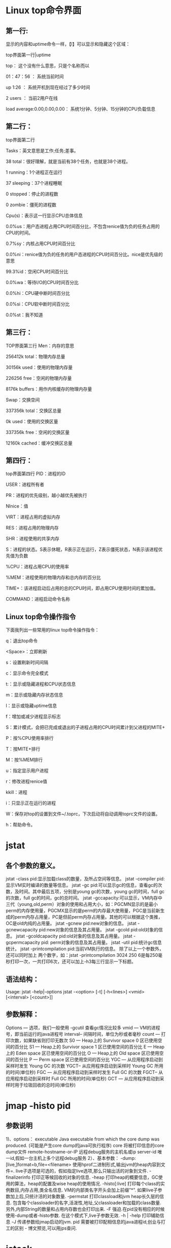 
* Linux top命令界面

** 第一行:
   显示的内容和uptime命令一样，【l】可以显示和隐藏这个区域：

top界面第一行|uptime

top：   这个没有什么意思，只是个名称而以

01：47：56 ：     系统当前时间

up 1:26   ：   系统开机到现在经过了多少时间

2 users  ：            当前2用户在线

load average:0.00,0.00,0.00：        系统1分钟、5分钟、15分钟的CPU负载信息

** 第二行：

top界面第二行

Tasks：英文意思是工作;任务;差事。

38 total：很好理解，就是当前有38个任务，也就是38个进程。

1 running：1个进程正在运行

37 sleeping：37个进程睡眠

0 stopped：停止的进程数

0 zombie：僵死的进程数

Cpu(s)：表示这一行显示CPU总体信息

0.0%us：用户态进程占用CPU时间百分比，不包含renice值为负的任务占用的CPU的时间。

0.7%sy：内核占用CPU时间百分比

0.0%ni：renice值为负的任务的用户态进程的CPU时间百分比。nice是优先级的意思

99.3%id：空闲CPU时间百分比

0.0%wa：等待I/O的CPU时间百分比

0.0%hi：CPU硬中断时间百分比

0.0%si：CPU软中断时间百分比

0.0%st：我不知道

** 第三行：

TOP界面第三行
Men：内存的意思

256412k total：物理内存总量

30156k used：使用的物理内存量

226256 free：空闲的物理内存量

8176k buffers：用作内核缓存的物理内存量

Swap：交换空间

337356k total：交换区总量

0k used：使用的交换区量

337356k free：空闲的交换区量

12160k cached：缓冲交换区总量

** 第四行：

top界面第四行
PID：进程的ID

USER：进程所有者

PR：进程的优先级别，越小越优先被执行

NInice：值

VIRT：进程占用的虚拟内存

RES：进程占用的物理内存

SHR：进程使用的共享内存

S：进程的状态。S表示休眠，R表示正在运行，Z表示僵死状态，N表示该进程优先值为负数

%CPU：进程占用CPU的使用率

%MEM：进程使用的物理内存和总内存的百分比

TIME+：该进程启动后占用的总的CPU时间，即占用CPU使用时间的累加值。

COMMAND：进程启动命令名称

** Linux top命令操作指令

下面我列出一些常用的linux top命令操作指令：

q：退出top命令

<Space>：立即刷新

s：设置刷新时间间隔

c：显示命令完全模式

t:：显示或隐藏进程和CPU状态信息

m：显示或隐藏内存状态信息

l：显示或隐藏uptime信息

f：增加或减少进程显示标志

S：累计模式，会把已完成或退出的子进程占用的CPU时间累计到父进程的MITE+

P：按%CPU使用率排行

T：按MITE+排行

M：按%MEM排行

u：指定显示用户进程

r：修改进程renice值

kkill：进程

i：只显示正在运行的进程

W：保存对top的设置到文件~/.toprc，下次启动将自动调用toprc文件的设置。

h：帮助命令。




* jstat

** 各个参数的意义。 

    jstat -class pid:显示加载class的数量，及所占空间等信息。 
    jstat -compiler pid:显示VM实时编译的数量等信息。 
    jstat -gc pid:可以显示gc的信息，查看gc的次数，及时间。其中最后五项，分别是young gc的次数，young gc的时间，full gc的次数，full gc的时间，gc的总时间。 
    jstat -gccapacity:可以显示，VM内存中三代（young,old,perm）对象的使用和占用大小，如：PGCMN显示的是最小perm的内存使用量，PGCMX显示的是perm的内存最大使用量，PGC是当前新生成的perm内存占用量，PC是但前perm内存占用量。其他的可以根据这个类推， OC是old内纯的占用量。 
    jstat -gcnew pid:new对象的信息。 
    jstat -gcnewcapacity pid:new对象的信息及其占用量。 
    jstat -gcold pid:old对象的信息。 
    jstat -gcoldcapacity pid:old对象的信息及其占用量。 
    jstat -gcpermcapacity pid: perm对象的信息及其占用量。 
    jstat -util pid:统计gc信息统计。 
    jstat -printcompilation pid:当前VM执行的信息。 
    除了以上一个参数外，还可以同时加上 两个数字，如：jstat -printcompilation 3024 250 6是每250毫秒打印一次，一共打印6次，还可以加上-h3每三行显示一下标题。
** 语法结构：   
Usage: jstat -help|-options   
       jstat -<option> [-t] [-h<lines>] <vmid> [<interval> [<count>]]   
** 参数解释：   
Options — 选项，我们一般使用 -gcutil 查看gc情况比较多   
vmid    — VM的进程号，即当前运行的java进程号   
interval– 间隔时间，单位为秒或者毫秒   
count   — 打印次数，如果缺省则打印无数次   
S0  — Heap上的 Survivor space 0 区已使用空间的百分比 
S1  — Heap上的 Survivor space 1 区已使用空间的百分比 
E   — Heap上的 Eden space 区已使用空间的百分比 
O   — Heap上的 Old space 区已使用空间的百分比 
P   — Perm space 区已使用空间的百分比 
YGC — 从应用程序启动到采样时发生 Young GC 的次数 
YGCT– 从应用程序启动到采样时 Young GC 所用的时间(单位秒) 
FGC — 从应用程序启动到采样时发生 Full GC 的次数 
FGCT– 从应用程序启动到采样时 Full GC 所用的时间(单位秒) 
GCT — 从应用程序启动到采样时用于垃圾回收的总时间(单位秒)


* jmap -histo pid
** 参数说明
1)、options： 
executable Java executable from which the core dump was produced.
(可能是产生core dump的java可执行程序)
core 将被打印信息的core dump文件
remote-hostname-or-IP 远程debug服务的主机名或ip
server-id 唯一id,假如一台主机上多个远程debug服务 
2）、基本参数：
-dump:[live,]format=b,file=<filename> 使用hprof二进制形式,输出jvm的heap内容到文件=. live子选项是可选的，假如指定live选项,那么只输出活的对象到文件. 
-finalizerinfo 打印正等候回收的对象的信息.
-heap 打印heap的概要信息，GC使用的算法，heap的配置及wise heap的使用情况.
-histo[:live] 打印每个class的实例数目,内存占用,类全名信息. VM的内部类名字开头会加上前缀”*”. 如果live子参数加上后,只统计活的对象数量. 
-permstat 打印classload和jvm heap长久层的信息. 包含每个classloader的名字,活泼性,地址,父classloader和加载的class数量. 另外,内部String的数量和占用内存数也会打印出来. 
-F 强迫.在pid没有相应的时候使用-dump或者-histo参数. 在这个模式下,live子参数无效. 
-h | -help 打印辅助信息 
-J 传递参数给jmap启动的jvm. 
pid 需要被打印配相信息的java进程id,创业与打工的区别 - 博文预览,可以用jps查问.


* jstack 
  jstack用于打印出给定的java进程ID或core file或远程调试服务的Java堆栈信息
** 参数说明
1)、options： 
executable Java executable from which the core dump was produced.
(可能是产生core dump的java可执行程序)
core 将被打印信息的core dump文件
remote-hostname-or-IP 远程debug服务的主机名或ip
server-id 唯一id,假如一台主机上多个远程debug服务 
2）、基本参数：
-F当’jstack [-l] pid’没有相应的时候强制打印栈信息
-l长列表. 打印关于锁的附加信息,例如属于java.util.concurrent的ownable synchronizers列表.
-m打印java和native c/c++框架的所有栈信息.
-h | -help打印帮助信息
pid 需要被打印配置信息的java进程id,可以用jps查询.
